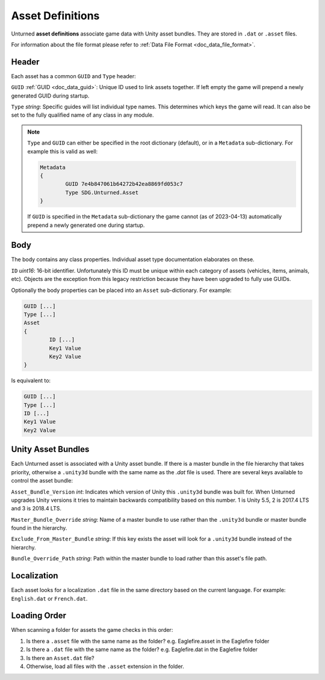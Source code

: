 .. _doc_asset_definitions:

Asset Definitions
=================

Unturned **asset definitions** associate game data with Unity asset bundles. They are stored in ``.dat`` or ``.asset`` files.

For information about the file format please refer to :ref:`Data File Format <doc_data_file_format>`.

Header
------

Each asset has a common ``GUID`` and ``Type`` header:

``GUID`` :ref:`GUID <doc_data_guid>`: Unique ID used to link assets together. If left empty the game will prepend a newly generated GUID during startup.

``Type`` *string*: Specific guides will list individual type names. This determines which keys the game will read. It can also be set to the fully qualified name of any class in any module.

.. note::

	``Type`` and ``GUID`` can either be specified in the root dictionary (default), or in a ``Metadata`` sub-dictionary. For example this is valid as well:

	.. code-block:: text

		Metadata
		{
			GUID 7e4b847061b64272b42ea8869fd053c7
			Type SDG.Unturned.Asset
		}

	If ``GUID`` is specified in the ``Metadata`` sub-dictionary the game cannot (as of 2023-04-13) automatically prepend a newly generated one during startup.

Body
----

The body contains any class properties. Individual asset type documentation elaborates on these.

``ID`` *uint16*: 16-bit identifier. Unfortunately this ID must be unique within each category of assets (vehicles, items, animals, etc). Objects are the exception from this legacy restriction because they have been upgraded to fully use GUIDs.

Optionally the body properties can be placed into an ``Asset`` sub-dictionary. For example:

.. code-block:: text

	GUID [...]
	Type [...]
	Asset
	{
		ID [...]
		Key1 Value
		Key2 Value
	}

Is equivalent to:

.. code-block:: text

	GUID [...]
	Type [...]
	ID [...]
	Key1 Value
	Key2 Value

Unity Asset Bundles
-------------------

Each Unturned asset is associated with a Unity asset bundle. If there is a master bundle in the file hierarchy that takes priority, otherwise a ``.unity3d`` bundle with the same name as the `.dat` file is used. There are several keys available to control the asset bundle:

``Asset_Bundle_Version`` *int*: Indicates which version of Unity this ``.unity3d`` bundle was built for. When Unturned upgrades Unity versions it tries to maintain backwards compatibility based on this number. 1 is Unity 5.5, 2 is 2017.4 LTS and 3 is 2018.4 LTS.

``Master_Bundle_Override`` *string*: Name of a master bundle to use rather than the ``.unity3d`` bundle or master bundle found in the hierarchy.

``Exclude_From_Master_Bundle`` *string*: If this key exists the asset will look for a ``.unity3d`` bundle instead of the hierarchy.

``Bundle_Override_Path`` *string*: Path within the master bundle to load rather than this asset's file path.

Localization
------------

Each asset looks for a localization ``.dat`` file in the same directory based on the current language. For example: ``English.dat`` or ``French.dat``.

Loading Order
-------------

When scanning a folder for assets the game checks in this order:

#. Is there a ``.asset`` file with the same name as the folder? e.g. Eaglefire.asset in the Eaglefire folder
#. Is there a ``.dat`` file with the same name as the folder? e.g. Eaglefire.dat in the Eaglefire folder
#. Is there an ``Asset.dat`` file?
#. Otherwise, load all files with the ``.asset`` extension in the folder.
